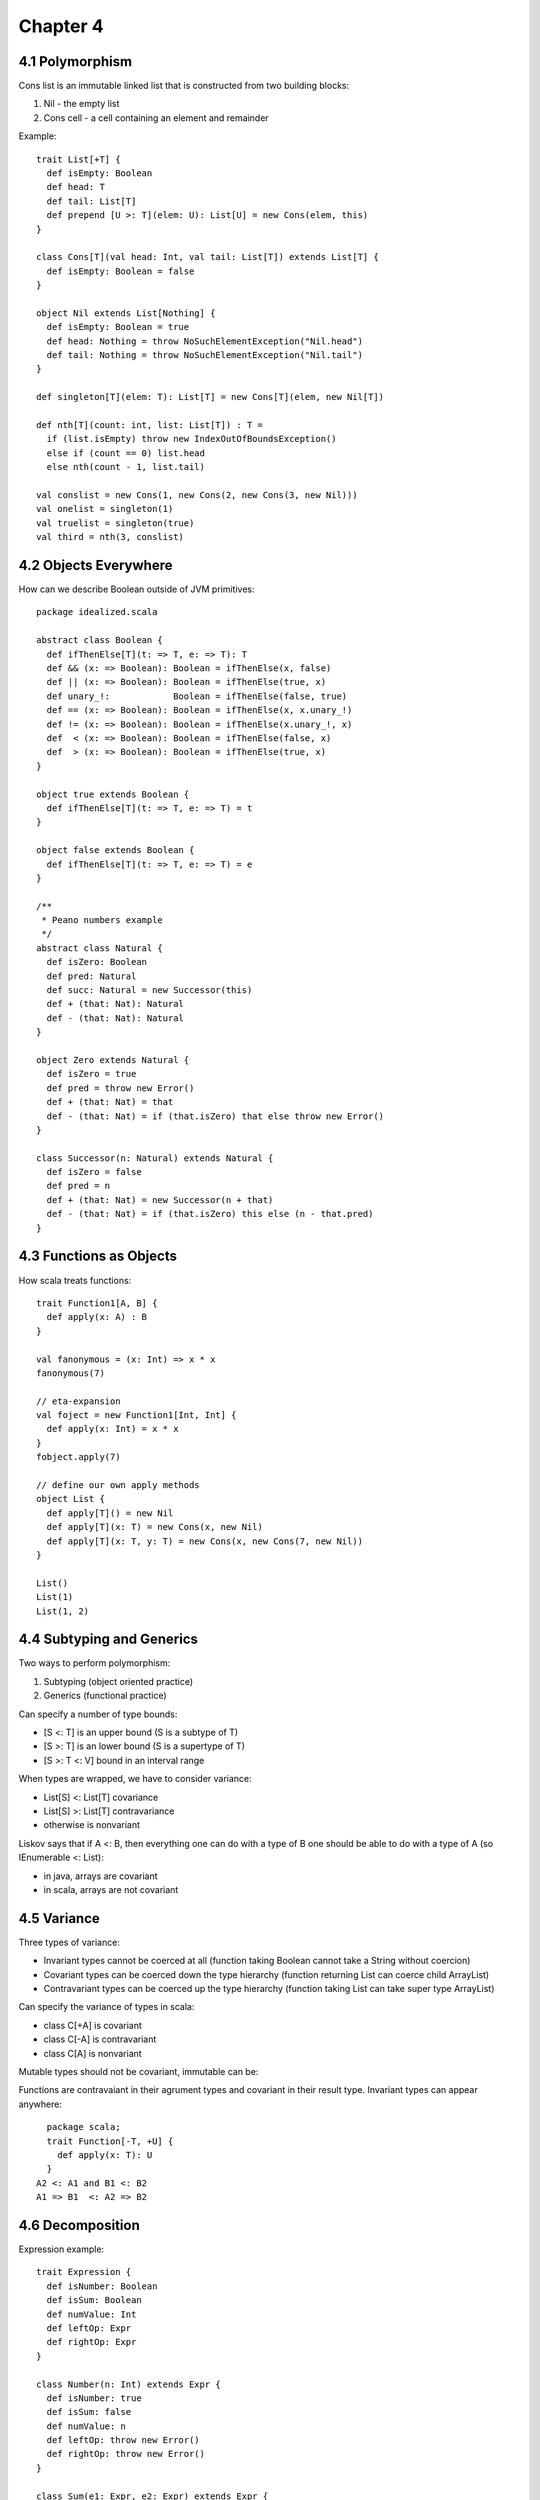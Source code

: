 ============================================================
Chapter 4
============================================================

------------------------------------------------------------
4.1 Polymorphism
------------------------------------------------------------

Cons list is an immutable linked list that is constructed
from two building blocks:

1. Nil - the empty list
2. Cons cell - a cell containing an element and remainder

Example::

    trait List[+T] {
      def isEmpty: Boolean
      def head: T
      def tail: List[T]
      def prepend [U >: T](elem: U): List[U] = new Cons(elem, this)
    }

    class Cons[T](val head: Int, val tail: List[T]) extends List[T] {
      def isEmpty: Boolean = false
    }

    object Nil extends List[Nothing] {
      def isEmpty: Boolean = true
      def head: Nothing = throw NoSuchElementException("Nil.head")
      def tail: Nothing = throw NoSuchElementException("Nil.tail")
    }

    def singleton[T](elem: T): List[T] = new Cons[T](elem, new Nil[T])

    def nth[T](count: int, list: List[T]) : T =
      if (list.isEmpty) throw new IndexOutOfBoundsException()
      else if (count == 0) list.head
      else nth(count - 1, list.tail)

    val conslist = new Cons(1, new Cons(2, new Cons(3, new Nil)))
    val onelist = singleton(1)
    val truelist = singleton(true)
    val third = nth(3, conslist)

------------------------------------------------------------
4.2 Objects Everywhere
------------------------------------------------------------

How can we describe Boolean outside of JVM primitives::

    package idealized.scala

    abstract class Boolean {
      def ifThenElse[T](t: => T, e: => T): T
      def && (x: => Boolean): Boolean = ifThenElse(x, false)
      def || (x: => Boolean): Boolean = ifThenElse(true, x)
      def unary_!:            Boolean = ifThenElse(false, true)
      def == (x: => Boolean): Boolean = ifThenElse(x, x.unary_!)
      def != (x: => Boolean): Boolean = ifThenElse(x.unary_!, x)
      def  < (x: => Boolean): Boolean = ifThenElse(false, x)
      def  > (x: => Boolean): Boolean = ifThenElse(true, x)
    }

    object true extends Boolean {
      def ifThenElse[T](t: => T, e: => T) = t
    }

    object false extends Boolean {
      def ifThenElse[T](t: => T, e: => T) = e
    }

    /**
     * Peano numbers example
     */
    abstract class Natural {
      def isZero: Boolean
      def pred: Natural
      def succ: Natural = new Successor(this)
      def + (that: Nat): Natural
      def - (that: Nat): Natural
    }

    object Zero extends Natural {
      def isZero = true
      def pred = throw new Error()
      def + (that: Nat) = that
      def - (that: Nat) = if (that.isZero) that else throw new Error()
    }

    class Successor(n: Natural) extends Natural {
      def isZero = false
      def pred = n
      def + (that: Nat) = new Successor(n + that)
      def - (that: Nat) = if (that.isZero) this else (n - that.pred)
    }

------------------------------------------------------------
4.3 Functions as Objects
------------------------------------------------------------

How scala treats functions::

  trait Function1[A, B] {
    def apply(x: A) : B
  }

  val fanonymous = (x: Int) => x * x
  fanonymous(7)

  // eta-expansion
  val foject = new Function1[Int, Int] {
    def apply(x: Int) = x * x
  }
  fobject.apply(7)

  // define our own apply methods
  object List {
    def apply[T]() = new Nil
    def apply[T](x: T) = new Cons(x, new Nil)
    def apply[T](x: T, y: T) = new Cons(x, new Cons(7, new Nil))
  }

  List()
  List(1)
  List(1, 2)

------------------------------------------------------------
4.4 Subtyping and Generics
------------------------------------------------------------

Two ways to perform polymorphism:

1. Subtyping (object oriented practice)
2. Generics (functional practice)

Can specify a number of type bounds:

* [S <: T] is an upper bound (S is a subtype of T)
* [S >: T] is an lower bound (S is a supertype of T)
* [S >: T <: V] bound in an interval range

When types are wrapped, we have to consider variance:

* List[S] <: List[T] covariance
* List[S] >: List[T] contravariance
* otherwise is nonvariant

Liskov says that if A <: B, then everything one can do with
a type of B one should be able to do with a type of A (so
IEnumerable <: List):

* in java, arrays are covariant
* in scala, arrays are not covariant

------------------------------------------------------------
4.5 Variance
------------------------------------------------------------

Three types of variance:

* Invariant types cannot be coerced at all
  (function taking Boolean cannot take a String without coercion)
* Covariant types can be coerced down the type hierarchy
  (function returning List can coerce child ArrayList)
* Contravariant types can be coerced up the type hierarchy
  (function taking List can take super type ArrayList)

Can specify the variance of types in scala:

* class C[+A] is covariant
* class C[-A] is contravariant
* class C[A]  is nonvariant

Mutable types should not be covariant, immutable can be::

Functions are contravaiant in their agrument types and
covariant in their result type. Invariant types can
appear anywhere::

    package scala;
    trait Function[-T, +U] {
      def apply(x: T): U
    }
  A2 <: A1 and B1 <: B2
  A1 => B1  <: A2 => B2


------------------------------------------------------------
4.6 Decomposition
------------------------------------------------------------

Expression example::

    trait Expression {
      def isNumber: Boolean
      def isSum: Boolean
      def numValue: Int
      def leftOp: Expr
      def rightOp: Expr
    }

    class Number(n: Int) extends Expr {
      def isNumber: true
      def isSum: false
      def numValue: n
      def leftOp: throw new Error()
      def rightOp: throw new Error()
    }

    class Sum(e1: Expr, e2: Expr) extends Expr {
      def isNumber: false
      def isSum: true
      def numValue: throw new Error()
      def leftOp: e1
      def rightOp: e2
    }

    def eval(e: Expr): Int = {
      if (e.isNumber) e.numValue
      else if (e.isSum) eval(e.leftOp) eval(e.rightOp)
      else throw new Error()
    }

    val result = eval(new Sum(new Number(1), new Number(2)))

How can we make eval lighter::

    // java style test and cast
    type.isInstanceOf[T]: Boolean
    type.asInstanceOf[T]: T

    // easier
    trait Expression {
      def eval: Int
      def show: String
    }

    class Number(n: Int) extends Expr {
      def eval: Int = n
    }

    class Sum(a: Expr, b: Expr) extends Expr {
      def eval: Int = a.eval + b.eval
    }

------------------------------------------------------------
4.7 Pattern Matching
------------------------------------------------------------

The sole purpose of test and access methods is to reverse
the construction process. This is a common problem, so fp
languages automate it with pattern matching.

This is facilited with case classes, which are used like::

    trait Expression
    case class Number(n: Int) extends Expression
    case class Sum(a: Expression, b: Expression) extends Expression
    case class Product(a: Expression, b: Expression) extends Expression
    case class Variable(name: String, value: Int) extends Expression

    val nval = Number(1) // implicit companion factory
    def eval(e: Expr): Int = e match { // expression problem
      case Number(n) => n
      case Sum(e1, e2) => eval(e1) + eval(e2)
      case Product(e1, e2) => eval(e1) * eval(e2)
      case Variable(n, v) => v
    }

    def show(e: Expr): String = e match {
      case Number(n) => n.toString
      case Sum(e1, e2) => show(e1) + " + " + show(e2)
      case Product(e1, e2) => show(e1) + " * " + show(e2)
      case Variable(n, v) => n
    }

Can pattern match on the following:

* constructors: Number(n)
* variables: a,b,c
* wildcard: _
* constants: (1, true, 'a')
* combined: case Sum(Number(1), Number(n)) => n
